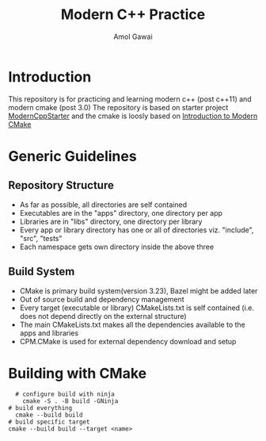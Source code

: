 #+TITLE: Modern C++ Practice
#+AUTHOR: Amol Gawai
#+STARTUP: Overview
* Introduction
This repository is for practicing and learning modern c++ (post c++11) and modern cmake (post 3.0)
The repository is based on starter project [[https://github.com/TheLartians/ModernCppStarter][ModernCppStarter]] and the cmake is loosly based on [[https://cliutils.gitlab.io/modern-cmake/][Introduction to Modern CMake]]
* Generic Guidelines
** Repository Structure
- As far as possible, all directories are self contained
- Executables are in the "apps" directory, one directory per app
- Libraries are in "libs" directory, one directory per library
- Every app or library directory has one or all of directories viz. "include", "src", "tests"
- Each namespace gets own directory inside the above three
** Build System
- CMake is primary build system(version 3.23), Bazel might be added later
- Out of source build and dependency management
- Every target (executable or library) CMakeLists.txt is self contained (i.e. does not depend directly on the external structure)
- The main CMakeLists.txt makes all the dependencies available to the apps and libraries
- CPM.CMake is used for external dependency download and setup
* Building with CMake
#+BEGIN_SRC shell
    # configure build with ninja
      cmake -S . -B build -GNinja
  # build everything
    cmake --build build
  # build specific target
  cmake --build build --target <name>
#+END_SRC
